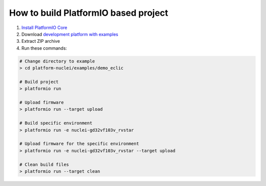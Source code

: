 ..  Copyright 2014-present PlatformIO <contact@platformio.org>
    Licensed under the Apache License, Version 2.0 (the "License");
    you may not use this file except in compliance with the License.
    You may obtain a copy of the License at
       http://www.apache.org/licenses/LICENSE-2.0
    Unless required by applicable law or agreed to in writing, software
    distributed under the License is distributed on an "AS IS" BASIS,
    WITHOUT WARRANTIES OR CONDITIONS OF ANY KIND, either express or implied.
    See the License for the specific language governing permissions and
    limitations under the License.

How to build PlatformIO based project
=====================================

1. `Install PlatformIO Core <http://docs.platformio.org/page/core.html>`_
2. Download `development platform with examples <https://github.com/Nuclei-Software/platform-nuclei/archive/develop.zip>`_
3. Extract ZIP archive
4. Run these commands:

.. code-block:: bash

    # Change directory to example
    > cd platform-nuclei/examples/demo_eclic

    # Build project
    > platformio run

    # Upload firmware
    > platformio run --target upload

    # Build specific environment
    > platformio run -e nuclei-gd32vf103v_rvstar

    # Upload firmware for the specific environment
    > platformio run -e nuclei-gd32vf103v_rvstar --target upload

    # Clean build files
    > platformio run --target clean
